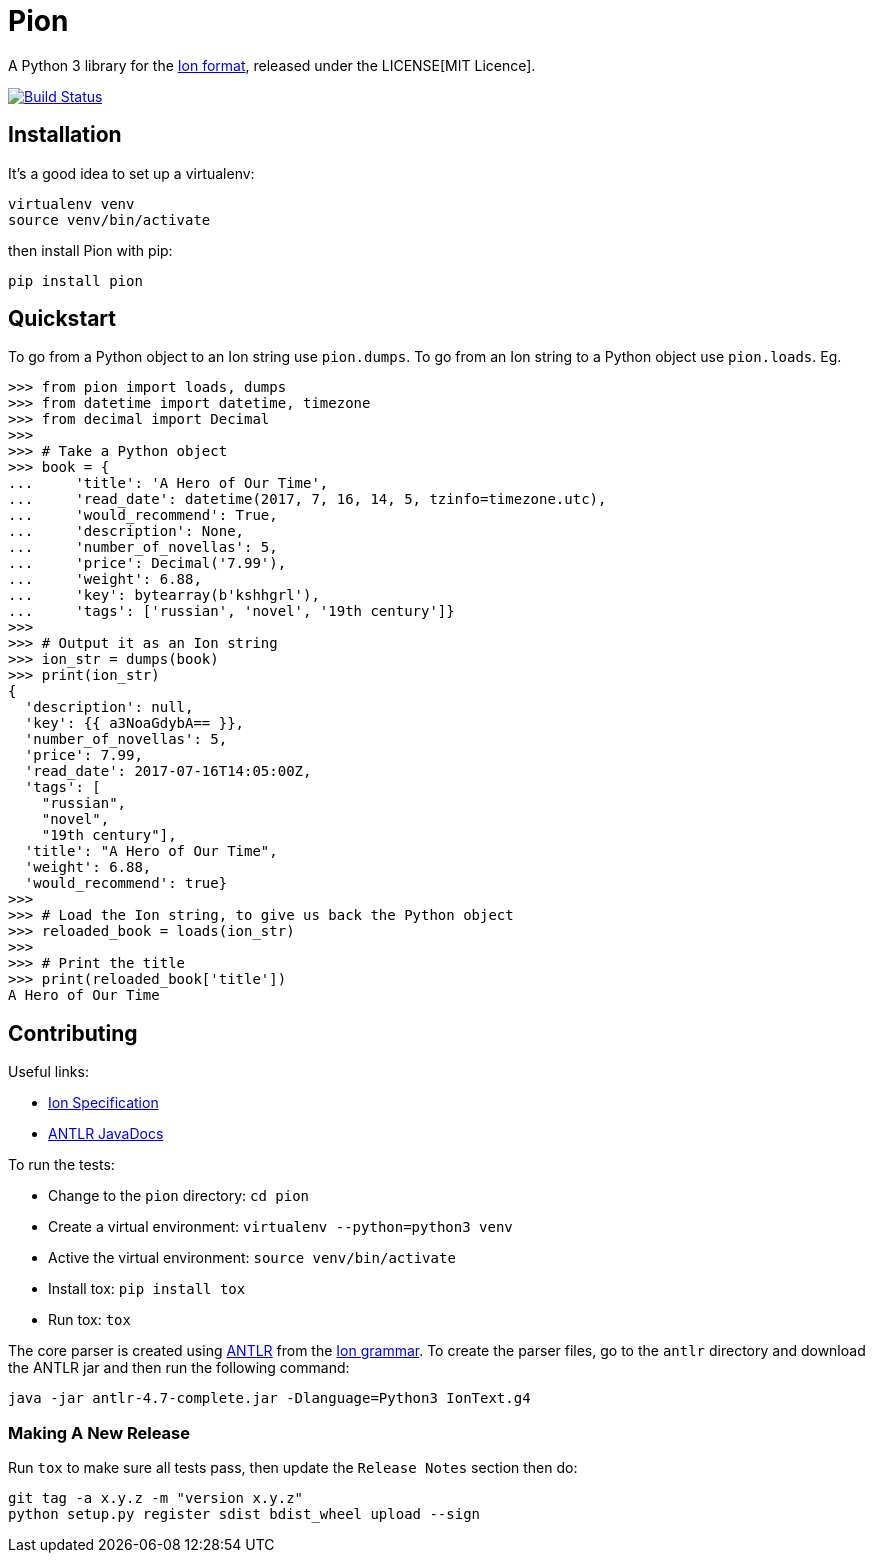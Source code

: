 = Pion

A Python 3 library for the http://amzn.github.io/ion-docs/[Ion format],
released under the LICENSE[MIT Licence].

image:https://travis-ci.org/tlocke/pion.svg?branch=master["Build Status",
link="https://travis-ci.org/tlocke/pion"]


== Installation

It's a good idea to set up a virtualenv:

 virtualenv venv
 source venv/bin/activate

then install Pion with pip:

 pip install pion


== Quickstart

To go from a Python object to an Ion string use `pion.dumps`. To go from an Ion
string to a Python object use `pion.loads`. Eg.

....
>>> from pion import loads, dumps
>>> from datetime import datetime, timezone
>>> from decimal import Decimal
>>>
>>> # Take a Python object
>>> book = {
...     'title': 'A Hero of Our Time',
...     'read_date': datetime(2017, 7, 16, 14, 5, tzinfo=timezone.utc),
...     'would_recommend': True,
...     'description': None,
...     'number_of_novellas': 5,
...     'price': Decimal('7.99'),
...     'weight': 6.88,
...     'key': bytearray(b'kshhgrl'),
...     'tags': ['russian', 'novel', '19th century']}
>>>
>>> # Output it as an Ion string
>>> ion_str = dumps(book)
>>> print(ion_str)
{
  'description': null,
  'key': {{ a3NoaGdybA== }},
  'number_of_novellas': 5,
  'price': 7.99,
  'read_date': 2017-07-16T14:05:00Z,
  'tags': [
    "russian",
    "novel",
    "19th century"],
  'title': "A Hero of Our Time",
  'weight': 6.88,
  'would_recommend': true}
>>>
>>> # Load the Ion string, to give us back the Python object
>>> reloaded_book = loads(ion_str)
>>> 
>>> # Print the title
>>> print(reloaded_book['title'])
A Hero of Our Time

....


== Contributing

Useful links:

* https://amzn.github.io/ion-docs/spec.html[Ion Specification]
* http://www.antlr.org/api/Java/index.html?overview-summary.html[ANTLR JavaDocs]

To run the tests:

* Change to the `pion` directory: `cd pion`
* Create a virtual environment: `virtualenv --python=python3 venv`
* Active the virtual environment: `source venv/bin/activate`
* Install tox: `pip install tox`
* Run tox: `tox`

The core parser is created using https://github.com/antlr/antlr4[ANTLR] from
the http://amzn.github.io/ion-docs/grammar/IonText.g4.txt[Ion grammar]. To
create the parser files, go to the `antlr` directory and download the ANTLR jar
and then run the following command:

 java -jar antlr-4.7-complete.jar -Dlanguage=Python3 IonText.g4


=== Making A New Release

Run `tox` to make sure all tests pass, then update the `Release Notes` section
then do:

....
git tag -a x.y.z -m "version x.y.z"
python setup.py register sdist bdist_wheel upload --sign
....

